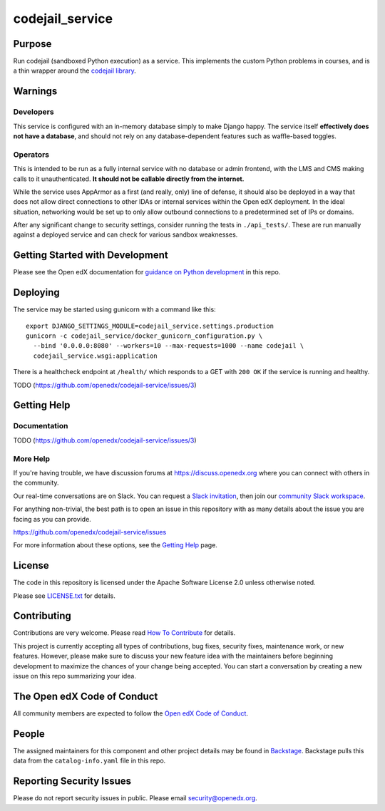 codejail_service
################

|ci-badge| |codecov-badge| |doc-badge| |pyversions-badge|
|license-badge| |status-badge|

Purpose
*******

Run codejail (sandboxed Python execution) as a service. This implements the custom Python problems in courses, and is a thin wrapper around the `codejail library <https://github.com/openedx/codejail>`_.

Warnings
********

Developers
==========

This service is configured with an in-memory database simply to make Django happy. The service itself **effectively does not have a database**, and should not rely on any database-dependent features such as waffle-based toggles.

Operators
=========

This is intended to be run as a fully internal service with no database or admin frontend, with the LMS and CMS making calls to it unauthenticated. **It should not be callable directly from the internet.**

While the service uses AppArmor as a first (and really, only) line of defense, it should also be deployed in a way that does not allow direct connections to other IDAs or internal services within the Open edX deployment. In the ideal situation, networking would be set up to only allow outbound connections to a predetermined set of IPs or domains.

After any significant change to security settings, consider running the tests in ``./api_tests/``. These are run manually against a deployed service and can check for various sandbox weaknesses.

Getting Started with Development
********************************

Please see the Open edX documentation for `guidance on Python development`_ in this repo.

.. _guidance on Python development: https://docs.openedx.org/en/latest/developers/how-tos/get-ready-for-python-dev.html

Deploying
*********

The service may be started using gunicorn with a command like this::

  export DJANGO_SETTINGS_MODULE=codejail_service.settings.production
  gunicorn -c codejail_service/docker_gunicorn_configuration.py \
    --bind '0.0.0.0:8080' --workers=10 --max-requests=1000 --name codejail \
    codejail_service.wsgi:application

There is a healthcheck endpoint at ``/health/`` which responds to a
GET with ``200 OK`` if the service is running and healthy.

TODO (`<https://github.com/openedx/codejail-service/issues/3>`__)

Getting Help
************

Documentation
=============

TODO (`<https://github.com/openedx/codejail-service/issues/3>`__)

More Help
=========

If you're having trouble, we have discussion forums at
https://discuss.openedx.org where you can connect with others in the
community.

Our real-time conversations are on Slack. You can request a `Slack
invitation`_, then join our `community Slack workspace`_.

For anything non-trivial, the best path is to open an issue in this
repository with as many details about the issue you are facing as you
can provide.

https://github.com/openedx/codejail-service/issues

For more information about these options, see the `Getting Help <https://openedx.org/getting-help>`__ page.

.. _Slack invitation: https://openedx.org/slack
.. _community Slack workspace: https://openedx.slack.com/

License
*******

The code in this repository is licensed under the Apache Software License 2.0 unless
otherwise noted.

Please see `LICENSE.txt <LICENSE.txt>`_ for details.

Contributing
************

Contributions are very welcome.
Please read `How To Contribute <https://openedx.org/r/how-to-contribute>`_ for details.

This project is currently accepting all types of contributions, bug fixes,
security fixes, maintenance work, or new features.  However, please make sure
to discuss your new feature idea with the maintainers before beginning development
to maximize the chances of your change being accepted.
You can start a conversation by creating a new issue on this repo summarizing
your idea.

The Open edX Code of Conduct
****************************

All community members are expected to follow the `Open edX Code of Conduct`_.

.. _Open edX Code of Conduct: https://openedx.org/code-of-conduct/

People
******

The assigned maintainers for this component and other project details may be
found in `Backstage`_. Backstage pulls this data from the ``catalog-info.yaml``
file in this repo.

.. _Backstage: https://backstage.openedx.org/catalog/default/component/codejail-service

Reporting Security Issues
*************************

Please do not report security issues in public. Please email security@openedx.org.

.. |ci-badge| image:: https://github.com/openedx/codejail-service/workflows/Python%20CI/badge.svg?branch=main
    :target: https://github.com/openedx/codejail-service/actions
    :alt: CI

.. |codecov-badge| image:: https://codecov.io/github/openedx/codejail-service/coverage.svg?branch=main
    :target: https://codecov.io/github/openedx/codejail-service?branch=main
    :alt: Codecov

.. |doc-badge| image:: https://readthedocs.org/projects/codejail-service/badge/?version=latest
    :target: https://docs.openedx.org/projects/codejail-service
    :alt: Documentation

.. |pyversions-badge| image:: https://img.shields.io/pypi/pyversions/codejail-service.svg
    :target: https://pypi.python.org/pypi/codejail-service/
    :alt: Supported Python versions

.. |license-badge| image:: https://img.shields.io/github/license/openedx/codejail-service.svg
    :target: https://github.com/openedx/codejail-service/blob/main/LICENSE.txt
    :alt: License

.. |status-badge| image:: https://img.shields.io/badge/Status-Experimental-yellow
